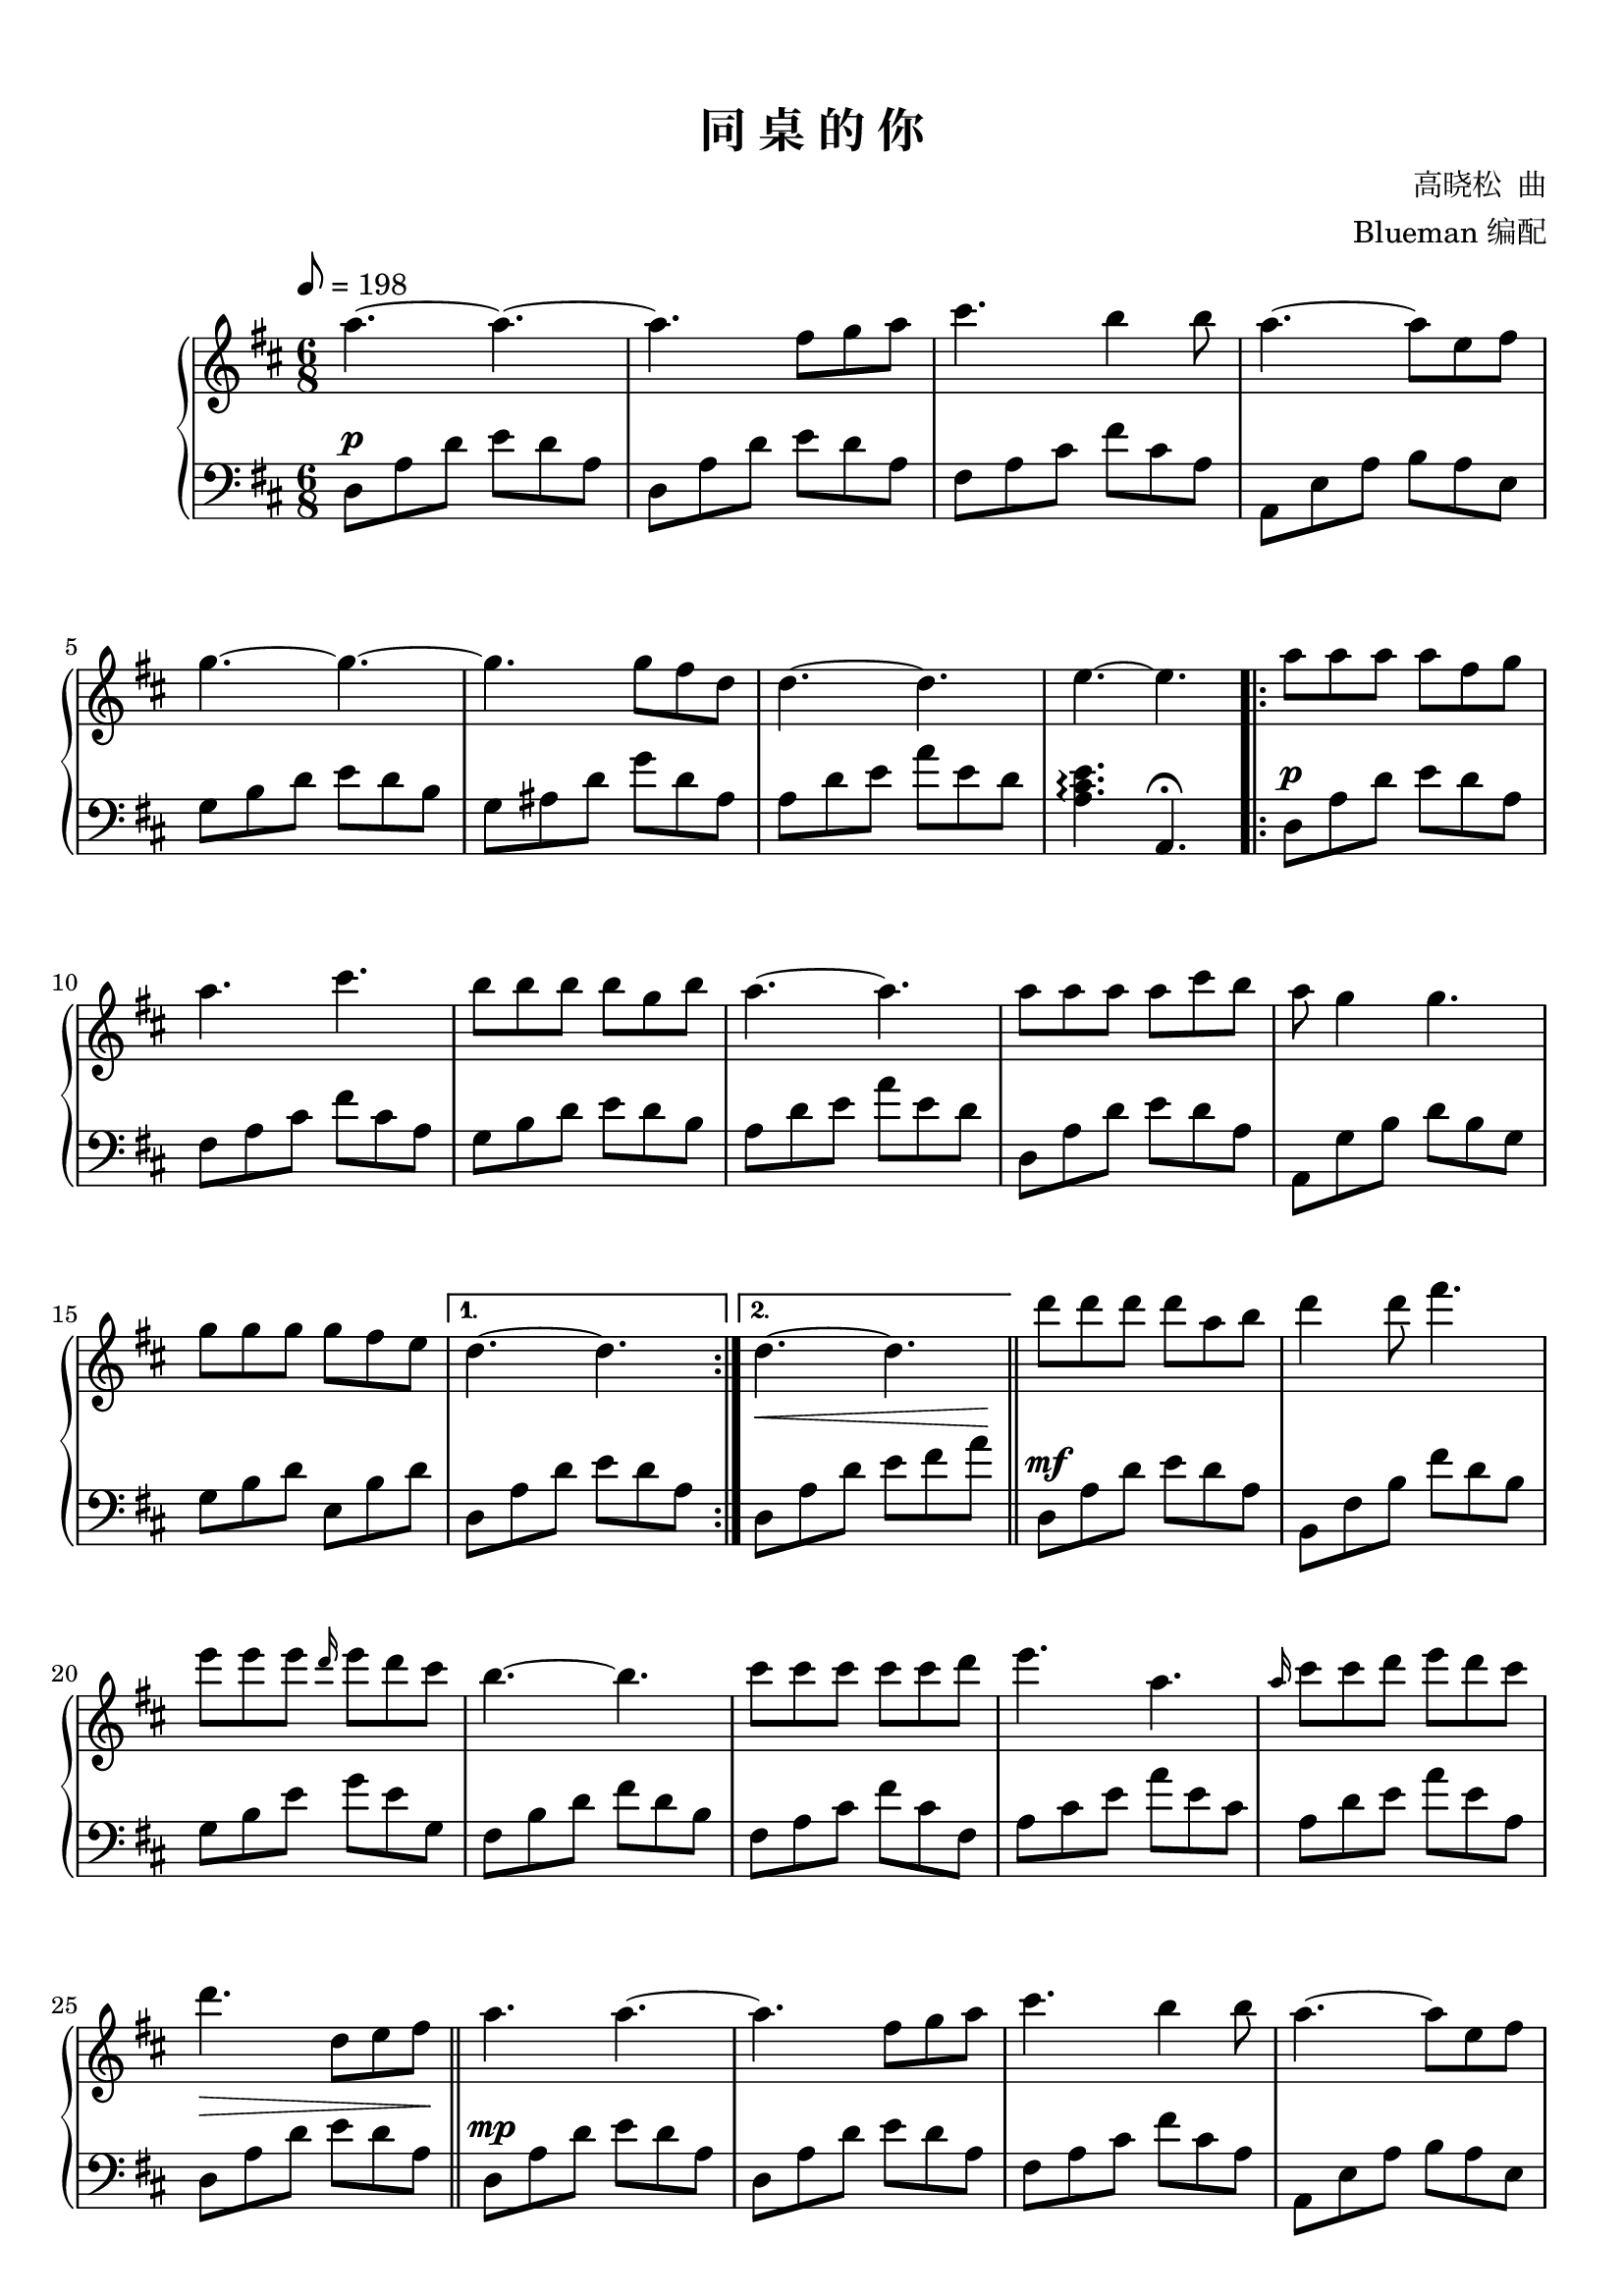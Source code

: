 \version "2.18.2"

keyTime = {
  \key d \major
  \time 6/8
  \numericTimeSignature
}

toSegno = {
  % the align part, to the right, and below staff
  \once \override Score.RehearsalMark.self-alignment-X = #RIGHT 
  \once \override Score.RehearsalMark.break-visibility = #begin-of-line-invisible
  \override Score.RehearsalMark.direction = #DOWN 
  %prefered size, is about 1/3 smaller than normal
  \once \override Score.RehearsalMark.font-size = #-1
  % \mark \markup { { \lower #1 "D.S. al  " { \musicglyph #"scripts.segno"} } } 
  \mark \markup { { \lower #1 "D.S. al Coda" } }
}
toCoda = {
  % the align part
  \once \override Score.RehearsalMark.self-alignment-X = #RIGHT  
  \once \override Score.RehearsalMark.break-visibility = #begin-of-line-invisible
  \override Score.RehearsalMark.direction = #UP
  %prefered size
  \once \override Score.RehearsalMark.font-size = #-1
  \mark \markup { { \lower #1 "To Coda " { \musicglyph #"scripts.coda"} } } 
}

upper_repeat = \relative c'' {
  a'8\segno a a a fis g |
  a4 a8 cis4. |
  b8 b b b g8. b16 |\break
  
  a4.~ a |
  a8 a a a cis b |
  a8 g4 g4. |
  g8 g g g fis8. e16 |
  d4. e,16( fis a d e fis) |\bar"||"\break
  
  d'8 <fis, d'> q q a b |
  q4 d8 <a fis'>4. |
  e'8 <g, e'>q q d'8. cis16 |
  <<
    {d,16 fis b, e fis, cis' b4.}
    \new Voice { \stemUp b'4.^~ b }
  >>|
  cis8 <fis, cis'> q q cis' d |\break
  
  <a e'>4. <e a> |
  <e cis'>8 cis' d <a e'> d cis\toCoda |
}

upper = \relative c'' {
  \clef treble
  \keyTime
  \tempo 8=198
  \override Hairpin.to-barline = ##f
  
  % R2. |
  a'4.~ a4.~ |
  a4. fis8 g a |
  cis4. b4 b8 |
  a4.~ a8 e fis |\break
  
  g4.~ g~ |
  g4. g8 fis d |
  d4.~ d |
  e4.~ e |
  \repeat volta 2 {
    a8 a a a fis g |\break
    
    a4. cis |
    b8 b b b g b |
    a4.~ a |
    a8 a a a cis b |
    a8 g4 g4. |\break
    
    g8 g g g fis e |
  }
  \alternative {
    {
      d4.~ d |
    }
    {
      d4.~ d |\bar"||"
    }
  }
  d'8 d d d a b |
  d4 d8 fis4. |\break
  
  e8 e e \grace d16 e8 d cis |
  b4.~ b |
  cis8 cis cis cis cis d |
  e4. a, |
  \grace a16 cis8 cis d e d cis |\break
  
  d4. d,8 e fis |\bar"||"
  a4. a~ |
  a4. fis8 g a |
  cis4. b4 b8 |
  a4.~ a8 e fis |\break\pageBreak
  
  g4.~ g~ |
  g4. g8 fis d |
  d4.~ d |
  e4.~ e |
  a,8 a a a fis g |\break
  
  a4. cis |
  b8 b b b g b |
  a4.~ a |
  a8 a a a cis b |
  a8 g4 g4. |\break
  
  g8 g g g fis e |
  d4.~ d |\bar "||"
  
  \upper_repeat
  
  <<
    { g'16 cis b cis a cis g cis f,8 e }
    \new Voice \relative c'' {
      \stemUp d'4.^~ d
    }
  >>|
  d16 a' gis a fis a e a d, cis b a |\break\pageBreak
  
  a16 b a8 fis  a16 b cis8 a |
  a16 b a8 fis a4. |
  <a cis>4 <b d>8~ q <cis e>4 |
  \grace fis16 fis8 d4 d4. |
  r8 \grace { e16 fis} e4 d4 ais8 |\break
  
  <a fis'>8 a'4 a8 g16 fis e8~ |
  e8 g,16( a b cis d e fis g a b) |\bar"||"
  
  \tag #'midi {
    \break
    \upper_repeat
  }
  
  \octaveCheck c'''
  <fis d'>4.\coda a,16( dis fis b cis dis) |\bar "||"
  \key e \major
  e8 <gis, e'> q q b cis |\break
  
  <gis e'>4 e'8 <b gis'>4 gis'8 |
  fis8 <a, fis'> q q e' dis |
  << 
    { fis,8 e dis cis4.}
    \new Voice \relative c'' {\stemUp cis'4.^~ cis}
  >>|
  dis'8 <gis, dis'> q q dis' e |
  <b fis'>4. <fis b> |\break
  
  <fis dis'>8 dis' e <b fis'> e dis |
  <a fis'>4.~ q |
  <fis gis b e>4.\arpeggio~ q~ |
  q4.~ q |\bar "|."
}


lower_repeat = \relative c {
  d8\mf a' d e d a |
  fis, fis' cis' fis cis a |
  g,8 d' b' d b g |\break
  
  a,8 e' d' a' e a, |
  d,8 a' d e d a |
  a,8 g' b d b g |
  g,8 b' d e, b' d |
  d,8\< a' d a d a\! |\bar"||"\break
  
  d,,8\f d' a' e' d a |
  b,8 fis' b fis d' fis |
  e,,8 e' b' e b g |
  b,8 fis' b fis' d b |
  fis,8 fis' a fis' cis a |\break
  
  a,8 a' cis a' e cis |
  a,8 a' d a' e a, |
}


lower = \relative c {
  \clef bass
  \keyTime
  \override Hairpin.to-barline = ##f
  \dynamicUp
  
  % R2. |
  d8\p a' d e d a |
  d,8 a' d e d a |
  fis8 a cis fis cis a |
  a,8 e' a b a e |\break
  
  g8 b d e d b |
  g8 ais d g d ais |
  a d e a e d |
  <a cis e>4.\arpeggio a,\fermata |
  \repeat volta 2 {
    d8\p a' d e d a |\break
    
    fis8 a cis fis cis a |
    g8 b d e d b |
    a8 d e a e d |
    d,8 a' d e d a |
    a,8 g' b d b g |\break
    
    g8 b d e, b' d |
  }
  \alternative {
    {
      d,8 a' d e d a |
    }
    {
      d,8\< a' d e fis a\! |\bar"||"
    }
  }
  d,,8\mf a' d e d a |
  b,8 fis' b fis' d b |\break
  
  g8 b e g e g, |
  fis8 b d fis d b |
  fis8 a cis fis cis fis, |
  a8 cis e a e cis |
  a8 d e a e a, |\break
  
  d,8\> a' d e d a\! |\bar "||"
  d,8\mp a' d e d a |
  d,8 a' d e d a |
  fis8 a cis fis cis a |
  a,8 e' a b a e |\break
  
  g8 b d e d b |
  g8 ais d g d ais |
  a d e a e d |
  <a cis e>4.\arpeggio a,\fermata |\bar "||"
  d8\mf a' d e d a |\break
  
  fis,8 fis' cis' fis cis a |
  g,8 d' b' d b g |
  a,8 e' d' a' e a, |
  d,8 a' d e d a |
  a,8 g' b d b g |\break
  
  g,8 b' d e, b' d |
  d,8 a' d e d a |
  
  \lower_repeat
  
  <cis, g' c>4.~ q |
  d8 a' d\> e d a\! |\break
  
  d,8 a' d e d a |
  fis8 a cis fis cis a |
  a8 cis e a e cis |
  g8 b d e d b |
  g8 ais d g d ais |\break
  
  a8 d e a e d |
  <a cis e>4. a,8 e' a,\toSegno |\bar"||"
  
  \tag #'midi {
    \break
    \lower_repeat
  }
  
  d8\< a' d b, <fis' b> <b dis>\! |\bar"||"
  \key e \major
  e,,8\f e' b' fis' e b |\break
  
  cis,8 gis' cis gis e' gis |
  fis,,8 fis' cis' fis cis a |
  cis,8 gis' cis gis' e cis |
  gis,8 gis' b gis' dis b |
  b,8 b' dis b' fis dis |\break
  
  b,8^\markup {\italic "rit."} b' e b' fis b, |
  b,16 fis' dis' b' fis dis \clef treble b dis fis b dis fis |
  \clef bass <e,,, e'>4.~ q~ |
  q4.~ q |\bar "|."
}

\paper {
  print-all-headers = ##t
}

\markup { \vspace #1 }

\score {
  \header {
    title = "同 桌 的 你"
    composer = "高晓松  曲"
    arranger = "Blueman 编配"
  }
  \keepWithTag #'pdf
  % \keepWithTag #'midi
  \new PianoStaff <<
    \new Staff = "upper" \upper
    \new Staff = "lower" \lower
  >>
  \layout {
    % indent = 0\cm
  }
  % \midi { }
}

\score {
  \unfoldRepeats
  \keepWithTag #'midi
  \new PianoStaff <<
    \new Staff = "upper" \upper
    \new Staff = "lower" \lower
  >>
  \midi { }
}

\markup {
  原谱来自：
  \with-url #"http://www.gangqinpu.com/html/26317.htm" {
    虫虫钢琴（http://www.gangqinpu.com/html/26317.htm）
  }
}

\markup {
  注意： 第 66 小节，使用了 \with-url #"http://lilypond.org/doc/v2.18/Documentation/notation/changing-multiple-pitches#octave-checks" {
     "\octaveCheck"
  } 命令来确保 midi 文件中的音符正确。
}
% \markup { 这里利用了该命令的特性： will generate a warning (and change the pitch) }
% \markup { 在生成 midi 文件时，得到的告警信息：Failed octave check, got: c''  }